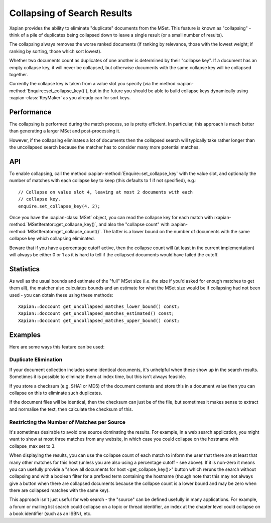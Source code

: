 .. Copyright (C) 2009,2011 Olly Betts

============================
Collapsing of Search Results
============================

.. todo:: Write about how to use collapsing with searches.  Discuss collapsing
          to return only a unique item for each value, and collapsing to return
          multiple.  Make clear that it simply excludes some items from the
          result set; doesn't reorder results, or guarantee to return the top N
          from each category.

Xapian provides the ability to eliminate "duplicate" documents from the MSet.
This feature is known as "collapsing" - think of a pile of duplicates being
collapsed down to leave a single result (or a small number of results).

The collapsing always removes the worse ranked documents (if ranking by
relevance, those with the lowest weight; if ranking by sorting, those which
sort lowest).

Whether two documents count as duplicates of one another is determined by their
"collapse key".  If a document has an empty collapse key, it will never be
collapsed, but otherwise documents with the same collapse key will be collapsed
together.

Currently the collapse key is taken from a value slot you specify (via the
method :xapian-method:`Enquire::set_collapse_key()`), but in the future you
should be able to build collapse keys dynamically using :xapian-class:`KeyMaker`
as you already can for sort keys.

Performance
===========

The collapsing is performed during the match process, so is pretty efficient.
In particular, this approach is much better than generating a larger MSet and
post-processing it.

However, if the collapsing eliminates a lot of documents then the collapsed
search will typically take rather longer than the uncollapsed search because
the matcher has to consider many more potential matches.

API
===

To enable collapsing, call the method :xapian-method:`Enquire::set_collapse_key`
with the value slot, and optionally the number of matches with each collapse
key to keep (this defaults to 1 if not specified), e.g.::

    // Collapse on value slot 4, leaving at most 2 documents with each
    // collapse key.
    enquire.set_collapse_key(4, 2);

Once you have the :xapian-class:`MSet` object, you can read the collapse key for
each match with :xapian-method:`MSetIterator::get_collapse_key()`, and also the
"collapse count" with :xapian-method:`MSetIterator::get_collapse_count()`.  The
latter is a lower bound on the number of documents with the same collapse key
which collapsing eliminated.

Beware that if you have a percentage cutoff active, then the collapse count
will (at least in the current implementation) will always be either 0 or 1
as it is hard to tell if the collapsed documents would have failed the cutoff.

Statistics
==========

As well as the usual bounds and estimate of the "full" MSet size (i.e. the
size if you'd asked for enough matches to get them all), the matcher also
calculates bounds and an estimate for what the MSet size would be if collapsing
had not been used - you can obtain these using these methods::

    Xapian::doccount get_uncollapsed_matches_lower_bound() const;
    Xapian::doccount get_uncollapsed_matches_estimated() const;
    Xapian::doccount get_uncollapsed_matches_upper_bound() const;

Examples
========

Here are some ways this feature can be used:

Duplicate Elimination
---------------------

If your document collection includes some identical documents, it's unhelpful
when these show up in the search results.  Sometimes it is possible to
eliminate them at index time, but this isn't always feasible.

If you store a checksum (e.g. SHA1 or MD5) of the document contents and store
this in a document value then you can collapse on this to eliminate such
duplicates.

If the document files will be identical, then the checksum can just be of the
file, but sometimes it makes sense to extract and normalise the text, then
calculate the checksum of this.

Restricting the Number of Matches per Source
--------------------------------------------

It's sometimes desirable to avoid one source dominating the results.  For
example, in a web search application, you might want to show at most three
matches from any website, in which case you could collapse on the hostname
with collapse_max set to 3.

When displaying the results, you can use the collapse count of each match
to inform the user that there are at least that many other matches for this
host (unless you are also using a percentage cutoff - see above).  If it is
non-zero it means you can usefully provide a "show all documents for host
<get_collapse_key()>" button which reruns the search without collapsing and
with a boolean filter for a prefixed term containing the hostname (though note
that this may not always give a button when there are collapsed documents
because the collapse count is a lower bound and may be zero when there are
collapsed matches with the same key).

This approach isn't just useful for web search - the "source" can be defined
usefully in many applications.  For example, a forum or mailing list search
could collapse on a topic or thread identifier, an index at the chapter level
could collapse on a book identifier (such as an ISBN), etc.

